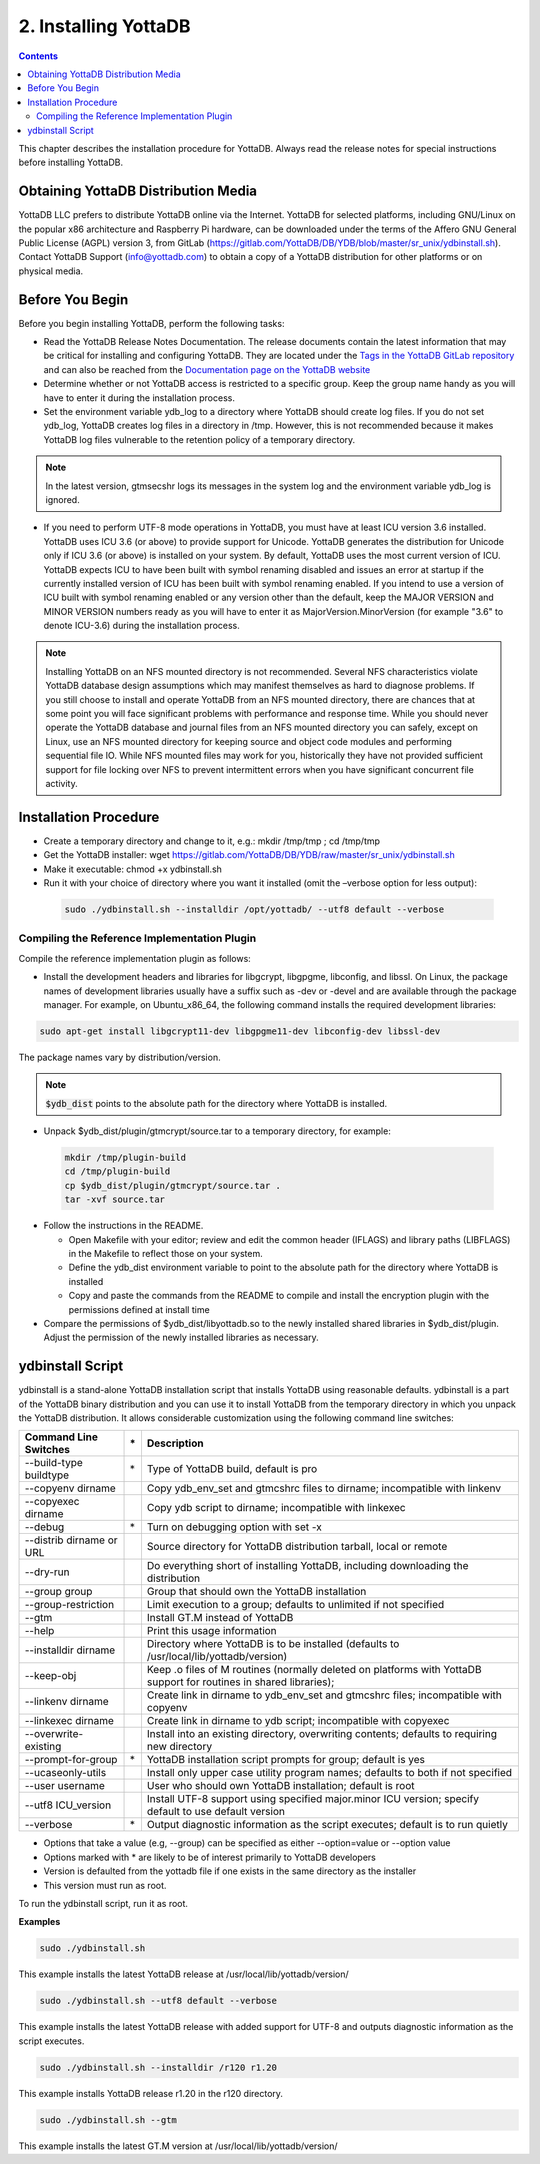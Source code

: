 .. ###############################################################
.. #                                                             #
.. # Copyright (c) 2020 YottaDB LLC and/or its subsidiaries.     #
.. # All rights reserved.                                        #
.. #                                                             #
.. #     This source code contains the intellectual property     #
.. #     of its copyright holder(s), and is made available       #
.. #     under a license.  If you do not know the terms of       #
.. #     the license, please stop and do not read further.       #
.. #                                                             #
.. ###############################################################

.. index::
    Installing YottaDB

========================
2. Installing YottaDB
========================

.. contents::
    :depth: 2

This chapter describes the installation procedure for YottaDB. Always read the release notes for special instructions before installing YottaDB.

-------------------------------------
Obtaining YottaDB Distribution Media
-------------------------------------

YottaDB LLC prefers to distribute YottaDB online via the Internet. YottaDB for selected platforms, including GNU/Linux on the popular x86 architecture and Raspberry Pi hardware, can be downloaded under the terms of the Affero GNU General Public License (AGPL) version 3, from GitLab (https://gitlab.com/YottaDB/DB/YDB/blob/master/sr_unix/ydbinstall.sh). Contact YottaDB Support (info@yottadb.com) to obtain a copy of a YottaDB distribution for other platforms or on physical media.

---------------------------
Before You Begin
---------------------------

Before you begin installing YottaDB, perform the following tasks:

* Read the YottaDB Release Notes Documentation. The release documents contain the latest information that may be critical for installing and configuring YottaDB. They are located under the `Tags in the YottaDB GitLab repository <https://gitlab.com/YottaDB/DB/YDB/tags>`_ and can also be reached from the `Documentation page on the YottaDB website <https://yottadb.com/resources/documentation/>`_

* Determine whether or not YottaDB access is restricted to a specific group. Keep the group name handy as you will have to enter it during the installation process.

* Set the environment variable ydb_log to a directory where YottaDB should create log files. If you do not set ydb_log, YottaDB creates log files in a directory in /tmp. However, this is not recommended because it makes YottaDB log files vulnerable to the retention policy of a temporary directory.

.. note::
   In the latest version, gtmsecshr logs its messages in the system log and the environment variable ydb_log is ignored.

* If you need to perform UTF-8 mode operations in YottaDB, you must have at least ICU version 3.6 installed. YottaDB uses ICU 3.6 (or above) to provide support for Unicode. YottaDB generates the distribution for Unicode only if ICU 3.6 (or above) is installed on your system. By default, YottaDB uses the most current version of ICU. YottaDB expects ICU to have been built with symbol renaming disabled and issues an error at startup if the currently installed version of ICU has been built with symbol renaming enabled. If you intend to use a version of ICU built with symbol renaming enabled or any version other than the default, keep the MAJOR VERSION and MINOR VERSION numbers ready as you will have to enter it as MajorVersion.MinorVersion (for example "3.6" to denote ICU-3.6) during the installation process.

.. note::
  Installing YottaDB on an NFS mounted directory is not recommended. Several NFS characteristics violate YottaDB database design assumptions which may manifest themselves as hard to diagnose problems. If you still choose to install and operate YottaDB from an NFS mounted directory, there are chances that at some point you will face significant problems with performance and response time. While you should never operate the YottaDB database and journal files from an NFS mounted directory you can safely, except on Linux, use an NFS mounted directory for keeping source and object code modules and performing sequential file IO. While NFS mounted files may work for you, historically they have not provided sufficient support for file locking over NFS to prevent intermittent errors when you have  significant concurrent file activity.


-------------------------
Installation Procedure
-------------------------

* Create a temporary directory and change to it, e.g.: mkdir /tmp/tmp ; cd /tmp/tmp

* Get the YottaDB installer: wget https://gitlab.com/YottaDB/DB/YDB/raw/master/sr_unix/ydbinstall.sh

* Make it executable: chmod +x ydbinstall.sh

* Run it with your choice of directory where you want it installed (omit the –verbose option for less output):

 .. code-block:: bash

    sudo ./ydbinstall.sh --installdir /opt/yottadb/ --utf8 default --verbose

+++++++++++++++++++++++++++++++++++++++++++++
Compiling the Reference Implementation Plugin
+++++++++++++++++++++++++++++++++++++++++++++

Compile the reference implementation plugin as follows:

* Install the development headers and libraries for libgcrypt, libgpgme, libconfig, and libssl. On Linux, the package names of development libraries usually have a suffix such as -dev or -devel and are available through the package manager. For example, on Ubuntu_x86_64, the following command installs the required development libraries:

.. code-block:: bash

   sudo apt-get install libgcrypt11-dev libgpgme11-dev libconfig-dev libssl-dev

The package names vary by distribution/version.

.. note::

   :code:`$ydb_dist` points to the absolute path for the directory where YottaDB is installed.

* Unpack $ydb_dist/plugin/gtmcrypt/source.tar to a temporary directory, for example:

 .. code-block:: bash

   mkdir /tmp/plugin-build
   cd /tmp/plugin-build
   cp $ydb_dist/plugin/gtmcrypt/source.tar .
   tar -xvf source.tar


* Follow the instructions in the README.

  * Open Makefile with your editor; review and edit the common header (IFLAGS) and library paths (LIBFLAGS) in the Makefile to reflect those on your system.

  * Define the ydb_dist environment variable to point to the absolute path for the directory where YottaDB is installed

  * Copy and paste the commands from the README to compile and install the encryption plugin with the permissions defined at install time

* Compare the permissions of $ydb_dist/libyottadb.so to the newly installed shared libraries in $ydb_dist/plugin. Adjust the permission of the newly installed libraries as necessary.

---------------------
ydbinstall Script
---------------------

ydbinstall is a stand-alone YottaDB installation script that installs YottaDB using reasonable defaults. ydbinstall is a part of the YottaDB binary distribution and you can use it to install YottaDB from the temporary directory in which you unpack the YottaDB distribution. It allows considerable customization using the following command line switches:

+-------------------------------------------------------+----+------------------------------------------------------------------------------------------------------------------------+
| Command Line Switches                                 | \* | Description                                                                                                            |
+=======================================================+====+========================================================================================================================+
| --build-type buildtype                                | \* | Type of YottaDB build, default is pro                                                                                  |
+-------------------------------------------------------+----+------------------------------------------------------------------------------------------------------------------------+
| --copyenv dirname                                     |    | Copy ydb_env_set and gtmcshrc files to dirname; incompatible with linkenv                                              |
+-------------------------------------------------------+----+------------------------------------------------------------------------------------------------------------------------+
| --copyexec dirname                                    |    | Copy ydb script to dirname; incompatible with linkexec                                                                 |
+-------------------------------------------------------+----+------------------------------------------------------------------------------------------------------------------------+
| --debug                                               | \* | Turn on debugging option with set -x                                                                                   |
+-------------------------------------------------------+----+------------------------------------------------------------------------------------------------------------------------+
| --distrib dirname or URL                              |    | Source directory for YottaDB distribution tarball, local or remote                                                     |
+-------------------------------------------------------+----+------------------------------------------------------------------------------------------------------------------------+
| --dry-run                                             |    | Do everything short of installing YottaDB, including downloading the distribution                                      |
+-------------------------------------------------------+----+------------------------------------------------------------------------------------------------------------------------+
| --group group                                         |    | Group that should own the YottaDB installation                                                                         |
+-------------------------------------------------------+----+------------------------------------------------------------------------------------------------------------------------+
| --group-restriction                                   |    | Limit execution to a group; defaults to unlimited if not specified                                                     |
+-------------------------------------------------------+----+------------------------------------------------------------------------------------------------------------------------+
| --gtm                                                 |    | Install GT.M instead of YottaDB                                                                                        |
+-------------------------------------------------------+----+------------------------------------------------------------------------------------------------------------------------+
| --help                                                |    | Print this usage information                                                                                           |
+-------------------------------------------------------+----+------------------------------------------------------------------------------------------------------------------------+
| --installdir dirname                                  |    | Directory where YottaDB is to be installed (defaults to /usr/local/lib/yottadb/version)                                |
+-------------------------------------------------------+----+------------------------------------------------------------------------------------------------------------------------+
| --keep-obj                                            |    | Keep .o files of M routines (normally deleted on platforms with YottaDB support for routines in shared libraries);     |
+-------------------------------------------------------+----+------------------------------------------------------------------------------------------------------------------------+
| --linkenv dirname                                     |    | Create link in dirname to ydb_env_set and gtmcshrc files; incompatible with copyenv                                    |
+-------------------------------------------------------+----+------------------------------------------------------------------------------------------------------------------------+
| --linkexec dirname                                    |    | Create link in dirname to ydb script; incompatible with copyexec                                                       |
+-------------------------------------------------------+----+------------------------------------------------------------------------------------------------------------------------+
| --overwrite-existing                                  |    | Install into an existing directory, overwriting contents; defaults to requiring new directory                          |
+-------------------------------------------------------+----+------------------------------------------------------------------------------------------------------------------------+
| --prompt-for-group                                    | \* | YottaDB installation script prompts for group; default is yes                                                          |
+-------------------------------------------------------+----+------------------------------------------------------------------------------------------------------------------------+
| --ucaseonly-utils                                     |    | Install only upper case utility program names; defaults to both if not specified                                       |
+-------------------------------------------------------+----+------------------------------------------------------------------------------------------------------------------------+
| --user username                                       |    | User who should own YottaDB installation; default is root                                                              |
+-------------------------------------------------------+----+------------------------------------------------------------------------------------------------------------------------+
| --utf8 ICU_version                                    |    | Install UTF-8 support using specified major.minor ICU version; specify default to use default version                  |
+-------------------------------------------------------+----+------------------------------------------------------------------------------------------------------------------------+
| --verbose                                             | \* | Output diagnostic information as the script executes; default is to run quietly                                        |
+-------------------------------------------------------+----+------------------------------------------------------------------------------------------------------------------------+


* Options that take a value (e.g, --group) can be specified as either --option=value or --option value

* Options marked with \* are likely to be of interest primarily to YottaDB developers

* Version is defaulted from the yottadb file if one exists in the same directory as the installer

* This version must run as root.


To run the ydbinstall script, run it as root.

**Examples**

.. code-block:: bash

   sudo ./ydbinstall.sh

This example installs the latest YottaDB release at /usr/local/lib/yottadb/version/

.. code-block:: bash

   sudo ./ydbinstall.sh --utf8 default --verbose

This example installs the latest YottaDB release with added support for UTF-8 and outputs diagnostic information as the script executes.

.. code-block:: bash

   sudo ./ydbinstall.sh --installdir /r120 r1.20

This example installs YottaDB release r1.20 in the r120 directory.

.. code-block:: bash

   sudo ./ydbinstall.sh --gtm

This example installs the latest GT.M version at /usr/local/lib/yottadb/version/





